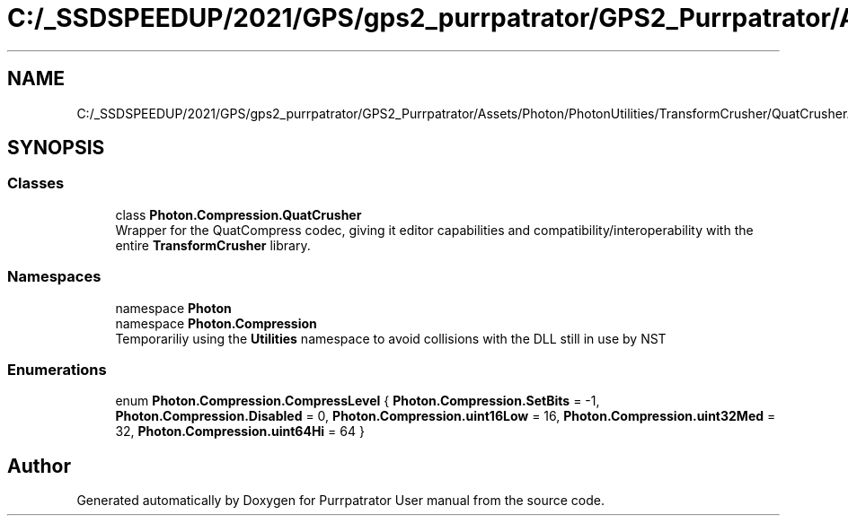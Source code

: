 .TH "C:/_SSDSPEEDUP/2021/GPS/gps2_purrpatrator/GPS2_Purrpatrator/Assets/Photon/PhotonUtilities/TransformCrusher/QuatCrusher.cs" 3 "Mon Apr 18 2022" "Purrpatrator User manual" \" -*- nroff -*-
.ad l
.nh
.SH NAME
C:/_SSDSPEEDUP/2021/GPS/gps2_purrpatrator/GPS2_Purrpatrator/Assets/Photon/PhotonUtilities/TransformCrusher/QuatCrusher.cs
.SH SYNOPSIS
.br
.PP
.SS "Classes"

.in +1c
.ti -1c
.RI "class \fBPhoton\&.Compression\&.QuatCrusher\fP"
.br
.RI "Wrapper for the QuatCompress codec, giving it editor capabilities and compatibility/interoperability with the entire \fBTransformCrusher\fP library\&. "
.in -1c
.SS "Namespaces"

.in +1c
.ti -1c
.RI "namespace \fBPhoton\fP"
.br
.ti -1c
.RI "namespace \fBPhoton\&.Compression\fP"
.br
.RI "Temporariliy using the \fBUtilities\fP namespace to avoid collisions with the DLL still in use by NST "
.in -1c
.SS "Enumerations"

.in +1c
.ti -1c
.RI "enum \fBPhoton\&.Compression\&.CompressLevel\fP { \fBPhoton\&.Compression\&.SetBits\fP = -1, \fBPhoton\&.Compression\&.Disabled\fP = 0, \fBPhoton\&.Compression\&.uint16Low\fP = 16, \fBPhoton\&.Compression\&.uint32Med\fP = 32, \fBPhoton\&.Compression\&.uint64Hi\fP = 64 }"
.br
.in -1c
.SH "Author"
.PP 
Generated automatically by Doxygen for Purrpatrator User manual from the source code\&.
